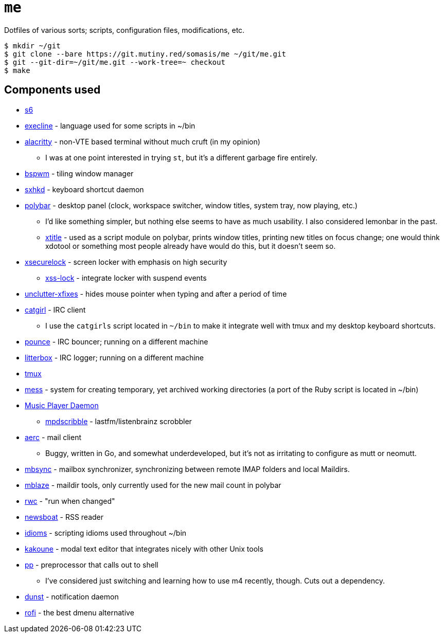 = `me`

Dotfiles of various sorts; scripts, configuration files, modifications, etc.

----
$ mkdir ~/git
$ git clone --bare https://git.mutiny.red/somasis/me ~/git/me.git
$ git --git-dir=~/git/me.git --work-tree=~ checkout
$ make
----

== Components used

:mess: https://leahneukirchen.org/blog/archive/2006/01/keeping-your-home-clean-with-mess.html

* https://skarnet.org/software/s6[s6]
* https://skarnet.org/software/execline[execline] - language used for some scripts in ~/bin
* https://github.com/alacritty/alacritty[alacritty] - non-VTE based terminal without much cruft
  (in my opinion)
    ** I was at one point interested in trying `st`, but it's a different garbage fire entirely.
* https://github.com/baskerville/bspwm[bspwm] - tiling window manager
* https://github.com/baskerville/sxhkd[sxhkd] - keyboard shortcut daemon
* https://github.com/polybar/polybar[polybar] - desktop panel (clock, workspace switcher, window
  titles, system tray, now playing, etc.)
    ** I'd like something simpler, but nothing else seems to have as much usability. I also
       considered lemonbar in the past.
    ** https://github.com/baskerville/xtitle[xtitle] - used as a script module on polybar,
       prints window titles, printing new titles on focus change; one would think xdotool or
       something most people already have would do this, but it doesn't seem so.
* https://github.com/google/xsecurelock[xsecurelock] - screen locker with emphasis on high security
    ** https://bitbucket.org/raymonad/xss-lock[xss-lock] - integrate locker with suspend events
* https://github.com/Airblader/unclutter-xfixes[unclutter-xfixes] - hides mouse pointer when typing
  and after a period of time
* https://git.causal.agency/catgirl[catgirl] - IRC client
    ** I use the `catgirls` script located in `~/bin` to make it integrate well with tmux and my
       desktop keyboard shortcuts.
* https://git.causal.agency/pounce[pounce] - IRC bouncer; running on a different machine
* https://git.causal.agency/litterbox[litterbox] - IRC logger; running on a different machine
* https://github.com/tmux/tmux[tmux]
* {mess}[mess] - system for creating temporary, yet archived working directories (a port of the
  Ruby script is located in ~/bin)
* https://www.musicpd.org/[Music Player Daemon]
    ** https://github.com/MusicPlayerDaemon/mpdscribble[mpdscribble] - lastfm/listenbrainz scrobbler
* https://aerc-mail.org/[aerc] - mail client
    ** Buggy, written in Go, and somewhat underdeveloped, but it's not as irritating to configure as
       mutt or neomutt.
* http://isync.sourceforge.net/[mbsync] - mailbox synchronizer, synchronizing between remote IMAP
  folders and local Maildirs.
* https://github.com/leahneukirchen/mblaze[mblaze] - maildir tools, only currently used for the new
  mail count in polybar
* https://github.com/leahneukirchen/rwc[rwc] - "run when changed"
* https://github.com/newsboat/newsboat[newsboat] - RSS reader
* https://git.mutiny.red/mutiny/idioms[idioms] - scripting idioms used throughout ~/bin
* https://github.com/mawww/kakoune[kakoune] - modal text editor that integrates nicely with other
  Unix tools
* https://mkws.sh/pp.html[pp] - preprocessor that calls out to shell
    ** I've considered just switching and learning how to use m4 recently, though. Cuts out a
       dependency.
* https://github.com/dunst-project/dunst[dunst] - notification daemon
* https://github.com/davatorium/rofi[rofi] - the best dmenu alternative
